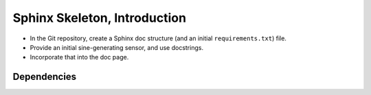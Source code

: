 .. ot-task:: ec.ec2.sphinx_intro
   :responsible: joerg.faschingbauer

Sphinx Skeleton, Introduction
=============================

* In the Git repository, create a Sphinx doc structure (and an initial
  ``requirements.txt``) file.
* Provide an initial sine-generating sensor, and use docstrings.
* Incorporate that into the doc page.

Dependencies
------------

.. ot-graph::
   :entries: ec.ec2.sphinx_intro
